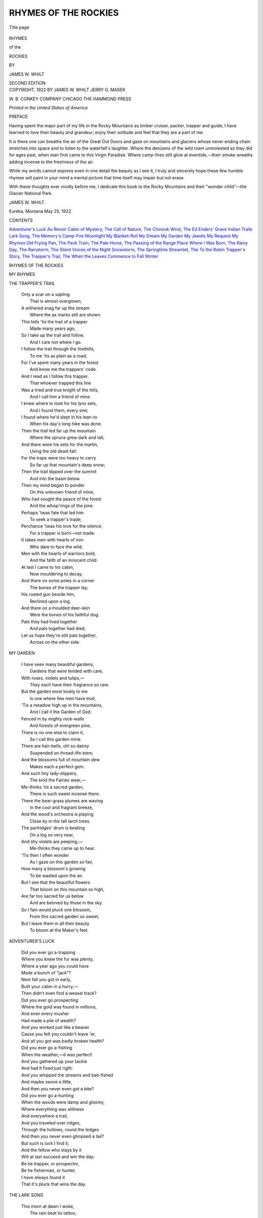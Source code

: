.. -*- encoding: utf-8 -*-

.. meta::
   :PG.Id: 52951
   :PG.Title: Rhymes of the Rockies
   :PG.Released: 2016-08-31
   :PG.Rights: Public Domain
   :PG.Producer: Al Haines
   :DC.Creator: James \W. Whilt
   :DC.Title: Rhymes of the Rockies
   :DC.Language: en
   :DC.Created: 1922
   :coverpage: images/img-cover.jpg

=====================
RHYMES OF THE ROCKIES
=====================

.. clearpage::

.. pgheader::

.. container:: titlepage center white-space-pre-line

   .. vspace:: 4

   .. _`Title page`:

   .. figure:: images/img-title.jpg
      :figclass: white-space-pre-line
      :align: center
      :alt: Title page

      Title page

   .. vspace:: 3

   .. class:: xx-large bold

      RHYMES

   .. class:: large bold

      of the

   .. class:: xx-large bold

      ROCKIES

   .. vspace:: 2

   .. class:: medium

      BY

      JAMES W. WHILT

   .. vspace:: 3

   .. class:: medium

      SECOND EDITION

   .. vspace:: 4

.. container:: verso center white-space-pre-line

   .. class:: small

      COPYRIGHT, 1922
      BY
      JAMES \W. WHILT
      JERRY \G. MASEK

   .. vspace:: 3

   .. class:: small

      \W. \B. CONKEY COMPANY
      CHICAGO
      THE HAMMOND PRESS

   .. vspace:: 3

   .. class:: small

      *Printed in the United States of America*

.. vspace:: 4

.. _`PREFACE`:

.. class:: center large bold

   PREFACE

.. vspace:: 2

Having spent the major part of my life
in the Rocky Mountains as timber
cruiser, packer, trapper and guide, I have
learned to love their beauty and grandeur;
enjoy their solitude and feel that they are a
part of me.

It is there one can breathe the air of the
Great Out Doors and gaze on mountains and
glaciers whose never ending chain stretches
into space and to listen to the waterfall's
laughter.  Where the denizens of the wild
roam unmolested as they did for ages past,
when man first came to this Virgin Paradise.
Where camp-fires still glow at eventide,—their
smoke wreaths adding incense to the
freshness of the air.

While my words cannot express even in one
detail the beauty as I see it, I truly and
sincerely hope these few humble rhymes will
paint in your mind a mental picture that time
itself may impair but not erase.

With these thoughts ever vividly before
me, I dedicate this book to the Rocky
Mountains and their "wonder child"—the Glacier
National Park.

.. vspace:: 1

JAMES \W. WHILT.

.. vspace:: 1

.. class:: noindent white-space-pre-line

Eureka, Montana
May 25, 1922

.. vspace:: 4

.. class:: center large bold

   CONTENTS

.. vspace:: 1

.. class:: noindent white-space-pre-line

`Adventurer's Luck`_
`Au Revoir`_
`Cabin of Mystery, The`_
`Call of Nature, The`_
`Chinook Wind, The`_
`Ed Enders' Grave`_
`Indian Trails`_
`Lark Song, The`_
`Memory's Camp-Fire`_
`Moonlight`_
`My Blanket-Roll`_
`My Dream`_
`My Garden`_
`My Jewels`_
`My Request`_
`My Rhymes`_
`Old Frying Pan, The`_
`Pack Train, The`_
`Pale Horse, The`_
`Passing of the Range`_
`Place Where I Was Born, The`_
`Rainy Day, The`_
`Rainstorm, The`_
`Silent Voices of the Night`_
`Snowstorm, The`_
`Springtime`_
`Streamlet, The`_
`To the Robin`_
`Trapper's Story, The`_
`Trapper's Trail, The`_
`When the Leaves Commence to Fall`_
`Winter`_





.. vspace:: 4

.. _`MY RHYMES`:

.. class:: center x-large bold

   RHYMES OF THE ROCKIES

.. vspace:: 2

.. class:: center large bold

   MY RHYMES

.. vspace: 1

   |  I know that my rhymes are homely
   |    But it's just this way with me;
   |  Mine's not been a bed of roses
   |    Or a boat on a silvery sea.

   |  But beside some trail on a mountain
   |    As I sit me down to rest,
   |  Or by the light of a flick'ring campfire
   |    When the sun is low in the West.

   |  Or perhaps in some deep tangled wild-wood,
   |    Or again in some sunny glen,
   |  These thoughts took form in my feeble brain,
   |    Then slowly dripped from my pen.

   |  I picture the trails as I find them,
   |    Steep, level or over-grown,
   |  Kissed by the flowers and sunshine
   |    Or filled with trees storm-blown.

   |  So I pray do not judge me harshly;
   |    Just give me one word of cheer,
   |  And the sun of life will shine brighter,
   |    And the river of life flow more clear.

.. vspace:: 3

.. _`TRAPPER'S TRAIL, THE`:

.. class:: center large bold

   THE TRAPPER'S TRAIL

.. vspace:: 1

..

   |  Only a scar on a sapling
   |    That is almost overgrown;
   |  A withered snag far up the stream
   |    Where the ax marks still are shown.

   |  This tells 'tis the trail of a trapper
   |    Made many years ago,
   |  So I take up the trail and follow,
   |    And I care not where I go.

   |  I follow the trail through the foothills,
   |    To me 'tis as plain as a road,
   |  For I've spent many years in the forest
   |    And know me the trappers' code.

   |  And I read as I follow this trapper,
   |    That whoever trapped this line
   |  Was a tried and true knight of the hills,
   |    And I call him a friend of mine.

   |  I knew where to look for his lynx sets,
   |    And I found them, every one;
   |  I found where he'd slept in his lean-to
   |    When his day's long hike was done.

   |  Then the trail led far up the mountain
   |    Where the spruce grew dark and tall;
   |  And there were his sets for the martin,
   |    Using the old dead-fall:

   |  For the traps were too heavy to carry
   |    So far up that mountain's deep snow;
   |  Then the trail dipped over the summit
   |    And into the basin below.

   |  Then my mind began to ponder
   |    On this unknown friend of mine,
   |  Who had sought the peace of the forest
   |    And the whisp'rings of the pine.

   |  Perhaps 'twas fate that led him
   |    To seek a trapper's trade;
   |  Perchance 'twas his love for the silence,
   |    For a trapper is born—not made.

   |  It takes men with hearts of iron
   |    Who dare to face the wild;
   |  Men with the hearts of warriors bold,
   |    And the faith of an innocent child.

   |  At last I came to his cabin,
   |    Now mouldering to decay,
   |  And there on some poles in a corner
   |    The bones of the trapper lay;

   |  His rusted gun beside him,
   |    Reclined upon a log,
   |  And there on a moulded deer-skin
   |    Were the bones of his faithful dog.

   |  Pals they had lived together
   |    And pals together had died;
   |  Let us hope they're still pals together,
   |    Across on the other side.


.. vspace:: 3

.. _`MY GARDEN`:

.. class:: center large bold

   MY GARDEN

.. vspace:: 1

..

   |  I have seen many beautiful gardens,
   |    Gardens that were tended with care,
   |  With roses, violets and tulips,—
   |    They each have their fragrance so rare.

   |  But the garden most lovely to me
   |    Is one where few men have trod;
   |  'Tis a meadow high up in the mountains,
   |    And I call it the Garden of God.

   |  Fenced in by mighty rock-walls
   |    And forests of evergreen pine,
   |  There is no one else to claim it,
   |    So I call this garden mine.

   |  There are hair-bells, oh! so dainty
   |    Suspended on thread-life stem,
   |  And the blossoms full of mountain dew
   |    Makes each a perfect gem.

   |  And such tiny lady-slippers,
   |    The kind the Fairies wear,—
   |  Me-thinks 'tis a sacred garden,
   |    There is such sweet incense there.

   |  There the bear-grass plumes are waving
   |    In the cool and fragrant breeze,
   |  And the wood's orchestra is playing
   |    Close by in the tall larch trees.

   |  The partridges' drum is beating
   |    On a log so very near,
   |  And shy violets are peeping,—
   |    Me-thinks they came up to hear.

   |  'Tis then I often wonder
   |    As I gaze on this garden so fair,
   |  How many a blossom's growing
   |    To be wasted upon the air.

   |  But I see that the beautiful flowers
   |    That bloom on this mountain so high,
   |  Are far too sacred for us below
   |    And are beloved by those in the sky.

   |  So I fain would pluck one blossom,
   |    From this sacred garden so sweet,
   |  But I leave them in all their beauty
   |    To bloom at the Maker's feet.





.. vspace:: 3

.. _`ADVENTURER'S LUCK`:

.. class:: center large bold

   ADVENTURER'S LUCK

.. vspace:: 1

..

   |  Did you ever go a-trapping
   |  Where you knew the fur was plenty,
   |  Where a year ago you could have
   |  Made a bunch of "jack"?
   |  Next fall you got in early,
   |  Built your cabin in a hurry,—
   |  Then didn't even find a weasel track?

   |  Did you ever go prospecting
   |  Where the gold was found in millions,
   |  And even every musher
   |  Had made a pile of wealth?
   |  And you worked just like a beaver
   |  Cause you felt you couldn't leave 'er,
   |  And all you got was badly broken health?

   |  Did you ever go a-fishing
   |  When the weather,—it was perfect!
   |  And you gathered up your tackle
   |  And had it fixed just right:
   |  And you whipped the streams and bait-fished
   |  And maybe swore a little,
   |  And then you never even got a bite?

   |  Did you ever go a-hunting
   |  When the woods were damp and gloomy,
   |  Where everything was stillness
   |  And everywhere a trail,
   |  And you traveled over ridges,
   |  Through the hollows, round the ledges
   |  And then you never even glimpsed a tail?

   |  But such is luck I find it,
   |  And the fellow who stays by it
   |  Will at last succeed and win the day:
   |  Be he trapper, or prospector,
   |  Be he fisherman, or hunter,
   |  I have always found it
   |  That it's pluck that wins the day.



.. vspace:: 3

.. _`LARK SONG, THE`:

.. class:: center large bold

   THE LARK SONG

.. vspace:: 1

..

   |  This morn at dawn I woke,
   |    The rain beat its tattoo,
   |  And through the dewy, fragrant air
   |    A lark's song whistled through:

   |  And while he sang his song so true,
   |    Then sang my soul's refrain;
   |  "Oh! may my heart, like yours, dear bird,
   |    Sing ever through the rain."

   |  And when the sky of life seems grey,
   |    The sun itself seems very dark,
   |  And all ahead is black despair,
   |    I bethink me of the lark.

   |  And always have I found this fact;
   |    However low the clouds may drop—
   |  The sun is always shining clear
   |    Upon the highest mountain top:

   |  So we should look away beyond
   |    The things upon this world below,
   |  And sing our praises unto Him
   |    Who makes the rain and snow:

   |  And ever as I travel on
   |    Upon this life's uncertain road,
   |  I meet with fellows every day
   |    Who carry just as big a load.

   |  No matter if the sky is dark,
   |    Or if it rains the whole day long,
   |  God's messenger from out the sky
   |    Is pouring forth his little song.



.. vspace:: 3

.. _`TRAPPER'S STORY, THE`:

.. class:: center large bold

   THE TRAPPER'S STORY

.. vspace:: 1

..

   |  The trapper sat in his cabin
   |    With grizzled beard and hair,
   |  Yet straight as any soldier's
   |    Were his massive shoulders square.
   |  Eyes as clear as a mountain spring
   |    That could pierce you at a glance,
   |  Sharp as a pointed arrow
   |    Or Indian warrior's lance.

   |  "Pard, will you kindly tell me
   |    Why you seek the hills,
   |  Why you love the solitude
   |    The lakes and crystal rills?
   |  I don't want to be inquisitive,
   |    Or pry into your life,
   |  But;—did you ever have a sweetheart,
   |    Did you ever have a wife?"

   |  The trapper turned his eyes on me,
   |    'Twas with a friendly smile:—
   |  "Yes, Pal, I had a sweetheart,
   |    Also a wife and child.
   |  We had a little cabin,
   |    With plenty to wear and eat;
   |  We were richer far than any king,
   |    'Twas love so pure and sweet.

   |  And Oh! how she loved the forest,
   |    And how she would sing all day;
   |  Happier far than the spotted fawns
   |    That on yonder hillside play.
   |  Then she told me the news one evening,
   |    That made me feel so proud;
   |  A child was soon to crown our joy;
   |    Say;—I walked along a cloud!

   |  Now, Pard, I can't explain to you,—
   |    How am I going to tell
   |  Of the joy within our cabin
   |    That we both had loved so well?
   |  But God loves the best and purest,—
   |    Say, my eyes are growing dim—
   |  He took her up to Heaven
   |    Along with Little Jim!

   |  So now I seek the forest
   |    For I know her Spirit is here,
   |  For very often on the trail
   |    I feel her presence near.
   |  And as long as the Creator
   |    Will let me cruise around,
   |  It will always be the woods for me,
   |    I think them sacred ground."



.. vspace:: 3

.. _`TO THE ROBIN`:

.. class:: center large bold

   TO THE ROBIN

.. vspace:: 1

..

   |  Dear little, sweet little robin
   |    Dressed in nice grey coat
   |  With your warm red sweater about you
   |    Drawn close around your throat.

   |  With your bright pink stockings,
   |    That you keep so clean;
   |  Don't you ever stain them
   |    In the grass so green?

   |  Eyes so dark and beautiful,
   |    Bright as they can be,
   |  Can spy a worm upon the ground,
   |    And you high in a tree.

   |  And the songs you sing me!
   |    I remember every note,
   |  All so sweet and silver pure,
   |    Warbled from your throat.

   |  When you sing at break of dawn
   |    Heralding the day,
   |  Tell of hearts so young and true
   |    With your sweetest lay.

   |  Then again at eventide
   |    When the sun is low
   |  You sing your sweetest lullaby
   |    Crooning, soft and low.

   |  Then it starts me thinking
   |    Of the One above
   |  Who put you here to sing to us
   |    Telling of His love.



.. vspace:: 3

.. _`PLACE WHERE I WAS BORN, THE`:

.. class:: center large bold

   THE PLACE WHERE I WAS BORN

.. vspace:: 1

..

   |  There's a little old log cabin,
   |    And its walls have fallen down,
   |  Snow has broken down its rafters,
   |    Not one log that's left is sound.

   |  The brush obscures the doorway,
   |    Everything looks so forlorn,
   |  'Tis the little old log cabin,
   |    The place where I was born—

   |  Briers o'errun the pathway
   |    Which leads to the crystal spring,
   |  That cradled the tiny brooklet
   |    Where the oriole used to sing.

   |  The hills are fields and pastures
   |    Where I roamed when but a child;
   |  It was all unbroken forest,
   |    And it stretched out far and wild.

   |  The meadows ran in wavelets,
   |    When the wind so wild and free
   |  Blew o'er their level surface
   |    Like a green and billowy sea.

   |  There was childhood's shout and laughter
   |    Within that cabin small;
   |  But to me it was a palace,
   |    With wide and stately hall.

   |  Our pleasures there were sweeter
   |    Than a rose without a thorn,
   |  In that little old log cabin,—
   |    The place where I was born.

   |  Oh!—the little old log cabin!
   |    Where the air was sweet and cool,
   |  Where our school-house was the forest,
   |    And we went to Nature's school;

   |  Could I but re-trace my footsteps
   |    Over life's uncertain road,
   |  Could I go back to that cabin,
   |    Lighter far would be my load.





.. vspace:: 3

.. _`MY JEWELS`:

.. class:: center large bold

   MY JEWELS

.. vspace:: 1

..

   |  The jewels of life are many,
   |    But the jewel most sacred to me
   |  And the one that I prize the highest,
   |    Is the jewel of memory.

   |  My jewel of love that I cherished,
   |    And cared for day by day,
   |  Faded just like a flower
   |    And finally passed away.

   |  My jewel of hope lost its lustre.
   |    It sparkles for me no more,
   |  Yet it tells me that I will meet her,
   |    Across on the other shore.

   |  My jewel of faith was the smallest,
   |    Yet it's growing year by year,
   |  And as I gaze upon it,
   |    I can feel some presence near.

   |  When I am alone in the twilight,
   |    And weary with cares of the day,
   |  I look out upon the meadows,
   |    Where the fire-flies are at play,—

   |  And I open this cherished casket,
   |    Where I keep these jewels rare,
   |  And when I gaze upon them
   |    My troubles pass into the air.

   |  I like to look up at the stars
   |    That sparkle up above,
   |  And wonder if she is up there,
   |    The one that I fondly love.

   |  Then this jewel I call memory,
   |    So crystal-clear and deep,
   |  I clasp to my breast and hold it,
   |    Till at last I fall asleep.



.. vspace:: 3

.. _`RAINSTORM, THE`:

.. class:: center large bold

   THE RAINSTORM

.. vspace:: 1

..

   |  Here in the deep tangled forest
   |    All is quiet and still,
   |  While far to the west the thunder,
   |    Re-echoes from hill to hill.

   |  And the lightning's flash, ever vivid,
   |    In great gashes knives the air;
   |  The rain comes down in torrents,
   |    A deluge everywhere!

   |  Bathing the heat-sick flowers
   |    That they may bloom once more;
   |  Painting the grass a greener hue,
   |    That grows by our cabin door;

   |  Making the pastures fresher,
   |    For the cows and shepherd's herds,
   |  Making the pools by the road-side,—
   |    Bath tubs for the birds.

   |  Then the thunder peals louder and louder,
   |    Firing its shrapnel of rain.
   |  The clouds charge after each other,
   |    And the drouth is defeated again.

   |  Then through a rent in the clouds
   |    The sun's searchlight casts its ray,
   |  And the Rain-God looks over the valley
   |    And sees the result of the fray.

   |  And as He sees his conquest,
   |    His victory's flag is unfurled,
   |  In a beautiful colored rainbow,—
   |    He is telling all of the world,

   |  What a victory was his, what a triumph!
   |    It's flashed down the milky way,
   |  Then the sentinel stars dot the heavens,
   |    And the dew-drops sound taps for the day.



.. vspace:: 3

.. _`MY BLANKET-ROLL`:

.. class:: center large bold

   MY BLANKET-ROLL

.. vspace:: 1

..

   |  A warm old friend is my blanket-roll
   |    We've been pals for many a year;
   |  And when I look back at the days gone by
   |    I almost drop a tear.

   |  A warmer friend I never had
   |    Than you! old roll of a bed,
   |  And after I've sung all your praises I can,
   |    Not half enough has been said.

   |  You were a friend in summer heat,
   |    A friend in winter's snow;
   |  And whenever the wanderlust seized me,
   |    You were always ready to go.

   |  From the sunny South to the Hudson Bay
   |    Or the land of the Western Sea;
   |  Then to Alaska's frozen shores
   |    You have traveled along with me.

   |  Now you're getting worn, and your tarp is torn,
   |    You have stood too much hard weather;
   |  But I am the same, and it seems a shame,
   |    Yet,—we are growing old together!

   |  You're a good old friend, I will say again,
   |    And you, I will not discard.
   |  And as long as the Lord will let me roam
   |    I will keep you for my pard.

   |  But some day I'll cross to the other side,
   |    Where we all some day must go;
   |  Where there is no wind, or no more rain,
   |    And unheard of is the snow;

   |  And when I take that last long trip
   |    To that eternal goal;
   |  My dying wish is to snuggle up
   |    In you,—my blanket-roll.



.. vspace:: 3

.. _`CHINOOK WIND, THE`:

.. class:: center large bold

   THE CHINOOK WIND

.. vspace:: 1

..

   |  There's a soft warm breeze upon the air,
   |    'Tis moaning soft and low,
   |  'Tis cold and chill upon the hill,
   |    Yet it's melting all the snow.

   |  The Indians all tell us,
   |    That many moons gone by
   |  Right here within the mountains,
   |    The North wind it did cry.

   |  The Chinook wind made answer,
   |    And said, "I'm not afraid,"
   |  And then there raged a battle,
   |    For a beautiful Indian Maid.

   |  The Chinook wind was the victor,
   |    The North wind went away,
   |  But the Maiden fair had died of despair,
   |    And deep in her grave she lay.

   |  So every year his voice we hear,
   |    Calling so soft and sweet,
   |  Searching the grave of the one he would save,
   |    Melting the snow at our feet.

   |  'Tis the lover's wind, so the Indians say,
   |    And his heart is ever sad,
   |  But they welcome his coming, every one,
   |    For the North wind is gone and they're glad.



.. vspace:: 3

.. _`PALE HORSE, THE`:

.. class:: center large bold

   THE PALE HORSE

.. vspace:: 1

..

   |  When I saddle the pale horse, to take my last ride,
   |  To the home ranch, over the Great Divide,
   |  Will I find the trail blazed all the way,
   |  A place to camp, at the close of day?

   |  Will the trail be smooth, and the weather fair?
   |  (For no one has ever come back from there)
   |  But the good book says, if we shoot square,
   |  "Have no fear of the trails over there!"

   |  An unseen hand guides the pale horse straight,
   |  O'er the summit height, to the home ranch gate,
   |  Where we all must meet the Boss Supreme,
   |  And all will be one pleasant dream.

   |  No herding of dogies on frost night,
   |  Or wild stampede in the morning's light.
   |  No cinching of saddles, or shipping of steers.
   |  No sorrow or trouble or bitter tears.

   |  But the sun will shine, and cool breezes blow,
   |  Over a range ever free from snow;
   |  And for those who lived as He who died
   |  To save us riders—that Great Divide

   |  Will be only a foothill, so very low;
   |  That on its summit sweet flowers do grow,
   |  And the trail itself will be smooth all the way,
   |  With a place to camp at the close of day.

   |  When at last I reach that Home Ranch gate,
   |  Peter will say, "You sure shot straight,"
   |  And the gate will open for me, I know,
   |  Saying, "Pull off your saddle, and let him go!"



.. vspace:: 3

.. _`SNOWSTORM, THE`:

.. class:: center large bold

   THE SNOWSTORM

.. vspace:: 1

..

   |  The snow has started falling,
   |    'Tis falling o'er mountain and plain,
   |  The trees bend under their burden,
   |    Shake free, and are draped again.

   |  While I sit here safe in my cabin
   |    Where all is cozy and warm,
   |  I can peer into the future,
   |    And view the woods after the storm.

   |  I can see the deer seeking the low-lands,
   |    In search of their daily food,
   |  I can see the hunter's eyes glisten,
   |    For he knows that the tracking is good.

   |  The lion dogs leap in their kennels,
   |    There is barking and wagging of tails,
   |  The hunter examines his snow-shoes,
   |    And dreams of "kills" and of trails.

   |  The bear trails lead far up the mountain
   |    Where the cliffs are rugged and steep,
   |  And there is some cave in the ledges,
   |    They're beginning their winter's sleep.

   |  They will sleep till the wild geese awaken them,
   |    As they take their Northern flight,
   |  Then again they will seek the hill-sides
   |    Where the sun shines clear and bright.

   |  Now the wild geese honk as they leave us,
   |    Followed close by wind-driven snow;
   |  They are telling all of us trappers,
   |    But, of course, all us trappers know

   |  That whenever the wild geese go homing,
   |    It is time that our traps are set;—
   |  Snow, I have been waiting for you!
   |    You are a welcome visitor—you bet.



.. vspace:: 3

.. _`SILENT VOICES OF THE NIGHT`:

.. class:: center large bold

   SILENT VOICES OF THE NIGHT

.. vspace:: 1

..

   |  When the shades of evening gather,
   |    And night's curtain's dropping low,
   |  And the stars they dot the heavens
   |    With their candles, all aglow;—

   |  Then to me there come the voices
   |    On each cool and fragrant breeze,
   |  Stealing in from every quarter,
   |    Creeping through among the trees.

   |  And these voices, ever silent,
   |    Scarcely heard, their steps so light;
   |  Yet, to me are ever welcome;
   |    Silent voices of the night.

   |  When within the noisy city,
   |    With its surging, busy crowd,
   |  The voices keep a-calling,
   |    And they seem to call so loud.

   |  I can hear them pleading, coaxing,
   |    And to me they call so plain,
   |  And they have the self-same message,
   |    "Yes, we want you back again."

   |  Voices of my little camp-fire,
   |    Voices of the woods and hills,
   |  Voices from the snow-capped mountains,
   |    Voices from the crystal-rills;

   |  And I ever hear them calling,
   |    'Till I feel like taking flight,
   |  Back to where the voices whisper,—
   |     Silent voices of the night.

   |  Oh! those voices, how I love them!
   |    Whether near or far away,
   |  And they ask me not to leave them,
   |    "Won't you please come back and stay?"

   |  "Come and we will try to please you,"
   |    Calling from their wildwood home,
   |  "Yes, my loved ones, I am coming,
   |    And from you no more will roam."





.. vspace:: 3

.. _`PACK TRAIN, THE`:

.. class:: center large bold

   THE PACK TRAIN

.. vspace:: 1

..

   |  Did you hear that far off tinkle
   |    In the canyon far below?
   |  Listen! can't you hear it?
   |    It is ringing very slow.

   |  'Tis the bell upon the lead-mare,
   |    As she's winding up the trail,
   |  Guiding all the other horses,
   |    Hitched to one another's tail.

   |  They are headed for the camps,
   |    Where they've lately made a find;
   |  And the pack trains are all busy
   |    Carrying grubstake to the mine.

   |  Every horse is heavy loaded;
   |    Ask me how that I can tell?
   |  That is easy for the packer,
   |    'Tis the tinkle of the bell.

   |  Away back in the eighties
   |    When they made the Wild Horse strike;—
   |  We were in there with a pack train,
   |    Me and old Pack Saddle Mike.

   |  Mike could throw more knots and hitches
   |    Than an expert sailor's crew,
   |  Was a wizard with a lash-rope,
   |    Knew what every horse could do.

   |  Well, we packed for them there miners,
   |    'Till the weather got so cold
   |  It would freeze the lash-ropes solid,
   |    And 'twas hard to make them hold;

   |  It was hard to cinch a saddle,
   |    Harder still to cinch a pack,
   |  But the cold we never heeded;
   |    We were making piles of "jack."

   |  We left camp one frosty morning,
   |    Started for our winter range;
   |  Two hard days to reach the summit,
   |    Then the weather took a change,

   |  Hurled the snow into our faces,
   |    Cut our eyes like broken glass,
   |  And we had to stop the horses,
   |    While the snow fell thick and fast.

   |  For two days we held the horses
   |    On that mountain in the snow,
   |  While the mercury was flirting
   |    Close to forty or more below.

   |  Well, we had to shoot the horses,
   |    Better far that, than let them die,
   |  Made us snow-shoes from the saddles
   |    And climbed o'er the summit high.

   |  When at last we reached the ranches,
   |    Almost dead from wind and snow;
   |  Mike took down with the pneumonia,
   |    And the next day had to go.

   |  While he lay upon his pillow,
   |    All his body racked with pain,
   |  He'd keep talking of his horses,
   |    Calling each one by its name.

   |  Then he called me to his bedside,
   |    And he said, "I'm going to ride,
   |  And I know I'll find the horses
   |    Over on the other side."



.. vspace:: 3

.. _`MOONLIGHT`:

.. class:: center large bold

   MOONLIGHT

.. vspace:: 1

..

   |  When the moon has climbed the heavens,
   |    And the sun has gone to rest,
   |  And the evening shadows gather,
   |    That's the time I love the best.

   |  Seated by our little camp-fire,
   |    In the forest dark and tall,
   |  With the silence all around us,
   |    Save the roar of water-fall—

   |  Then the deer steal in the meadows,
   |    Velvet shod, so still are they,
   |  While among the waving grass-tops
   |    Spotted fawns are there at play.

   |  Then to me there comes a memory,
   |    Of the days, now past and gone,
   |  When my life was just in blossom,
   |    I was young and life was dawn.

   |  When I roamed the virgin forest,
   |    Just as free as birds that fly,
   |  With the moonbeams for a candle,
   |    And my cover was the sky.

   |  Still the moon shines just as brightly,
   |    And the stars are just as clear,
   |  But I see I'm growing older
   |    Like the ending of the year.

   |  Frost is gathering on my temple,
   |    Soon my hair will be like snow,
   |  But His will we all must follow
   |    And some day we all must go.

   |  Yet, I'm ever, ever hoping
   |    That upon those shores of gold,
   |  We will have the self-same moonlight
   |    As we had in the days of old.



.. vspace:: 3

.. _`MY DREAM`:

.. class:: center large bold

   MY DREAM

.. vspace:: 1

..

   |  I dreamed of a beautiful forest
   |    That lies back in the hills,
   |  With lakes of crystal clearness
   |    And such noisy mountain rills.

   |  Where there are no trails of trappers,
   |    Where the game unchallenged roam—
   |  Could I only find that forest,
   |    That's the place I'd call my home.

   |  There were beaver, lynx and marten,
   |    Elk so stately, and so tall,
   |  And such sunlit open hillsides,
   |    And such lovely water-fall.

   |  There was deep grass in the meadows,
   |    There were breezes, sweet and cool,
   |  There were trout, so lazy, swimming
   |    In each clear and crystal pool.

   |  There the birds were singing sweetly
   |    Their sweet, yet plaintive song,
   |  That told me of God's great wonders
   |    There among their happy throng.

   |  There were deer-trails, without number,
   |    Bear-tracks everywhere were seen,
   |  And the squirrels were never silent
   |    In those forests dark and green.

   |  There the wild ducks they were nesting,
   |    There the loon called on the pond,
   |  There the snow-caps rose to sky-line
   |    In the distance far beyond.

   |  Then I was suddenly wakened,
   |    Grabbed by the shoulder so hard,
   |  "Roll out now, breakfast is ready!"
   |    It was Jack, my "bunkie" and "pard."



.. vspace:: 3

.. _`OLD FRYING PAN, THE`:

.. class:: center large bold

   THE OLD FRYING PAN

.. vspace:: 1

..

   |  You may talk of your broilers, both single and double,
   |  Your roasters and toasters, they're all lots of trouble;
   |  But when out in the hills, just find if you can,
   |  Any kind of a dish like the old frying pan.

   |  Over a campfire you don't need a stove,
   |  Out in the hills, the place we all love,
   |  Such hotcakes they never were tasted by man,
   |  With many the thanks to the old frying pan.

   |  When the trout are all fried to a rich golden brown,
   |  I know old epicures would look, with a frown
   |  At the meal set before me; dispute it who can,
   |  With naught for a plate but the old frying pan.

   |  With the venison cooked, the potatoes all fried,
   |  Bannocks like bed-quilts, with coffee beside,
   |  You could eat till you busted, dispute it who can;
   |  Was dish e'er invented like the old frying pan?

   |  Many a miner, in the good days of old,
   |  Way back in the foothills a-searching for gold
   |  Deep in some creek-bed, for the rich yellow sand,
   |  Has panned out a grub-stake with the old frying pan.

   |  There's been cattle rustlers, when in a great hurry
   |  Used no other iron, but why should they worry,
   |  For many and many and many the brand,
   |  That has been blotched out with an old frying pan.

   |  So your praises I'll shout, both far, wide and high,
   |  That you're the best dish, till the day that I die;
   |  Why, there's many a woman "cleaned up" on her man
   |  With no other club but the old frying pan.





.. vspace:: 3

.. _`RAINY DAY, THE`:

.. class:: center large bold

   THE RAINY DAY

.. vspace:: 1

..

   |  The hills are smothered in a fog,
   |    The sky is somber-grey,
   |  The rain is coming in a mist,
   |    A cheerless rainy day.

   |  To me the trees are weeping,
   |    With their branches drooping low,
   |  Their tears are steady falling,
   |    With heavy drops, yet slow.

   |  The birds they all are silent,
   |    And not one sweet silvery note,
   |  Re-echoes through the forest,
   |    From our feathered songster's throat.

   |  Not one thing to break the silence,
   |    Save the rain-drops as they fall,
   |  As I watch the clouds roll onward,
   |    Or climb the mountain wall.

   |  And somehow I feel so happy,
   |    Though the world seems full of pain,
   |  So I let my gaze go farther,
   |    When the sun will shine again.

   |  The trees and flowers and grasses,
   |    They will all the fresher seem,
   |  And the laughter will be louder
   |    From the rippling mountain stream.

   |  The birds will sing far sweeter
   |    Than they did in days gone by,
   |  The air will be the fresher,
   |    And of bluer tint the sky.

   |  We all do love the sunshine,
   |    We love the moonlight, too,
   |  We also love the twilight,
   |    And the falling of the dew;

   |  But I never growl or grumble,
   |    Only this I wish to say;—
   |  That this world would be a desert
   |    Without you, oh!  Rainy Day!



.. vspace:: 3

.. _`STREAMLET, THE`:

.. class:: center large bold

   THE STREAMLET

.. vspace:: 1

..

   |  Tell me little streamlet,
   |    As you onward flow;
   |  Why in such a hurry,
   |    Whither do you go?

   |  The stream slowed up a moment
   |    Within the alder's shade;
   |  "I go to join my brothers,
   |    And of us are rivers made.

   |  We water the hills and meadows,
   |    We turn the mills' great wheel,
   |  We carry logs to the mill-dam,
   |    Where they're cut by teeth of steel.

   |  We furnish power for the motor
   |    That pulls the railroad train;
   |  And after they have used our power,
   |    It is given back again.

   |  So you see we enjoy working,
   |    That's why we laugh all day,
   |  For when one's heart is in one's work,
   |    Why! work is greatest play!

   |  And growing broader and deeper,
   |    We carry ships on our breasts,
   |  'Till at last we reach the ocean,
   |    And there we have time to rest."



.. vspace:: 3

.. _`ED ENDERS' GRAVE`:

.. class:: center large bold

   ED ENDERS' GRAVE

.. vspace:: 1

..

   |  When old Ed Enders first took ill,
   |  'Twas first a fever and then a chill,
   |  His respiration was very weak,
   |  Throat so clogged he could scarcely speak.

   |  The doctors prescribed all kinds of dope
   |  And hotwater bottles, but had no hope.
   |  Then old Bill Wallace and old Hank Lee,
   |  And old Dad Lyons got on a spree;

   |  And when half full old Bill did cry,
   |  And says, "Old Ed is about to die.
   |  I ain't no doctor, I can't shoot pills,
   |  I've never prescribed for no one's ills

   |  But I do believe we can pull Ed through,
   |  If you all will help me;—I mean you two.
   |  If old Ed dies, just stop and think,
   |  He will never buy us another drink!

   |  He has the money in that there claim,
   |  If we let him die it will be a shame.
   |  Old Ed is a feller no one can ride,
   |  He will always take the other side.

   |  If you say no, why he'll say 'yes'
   |  Just to be contrary up to the last.
   |  So now we'll try old Ed to save,—
   |  A committee of three to pick his grave.

   |  As we can't agree where to make his bed,
   |  We will have to leave it to poor old Ed."
   |  "It will work," says Dad, with a tear in his eye,
   |  "And I for one am ready to try."

   |  Then up spoke Hank, "This ain't no joke,
   |  Fill up the glasses and then we'll smoke."
   |  So the three went down to Old Ed's room,
   |  Faces as solemn as any tomb.

   |  Old Ed says, "Boys, I'm on my way!"
   |  Bill says, "You'll never see the day,
   |  And as we were idle, and time to save,
   |  We've been picking a place to dig your grave.

   |  Now Hank wants to plant you in the shade,
   |  Where the trail climbs up that steepest grade,
   |  For you hunted the shade when the sun was hot,
   |  And the land is worthless in that there spot.

   |  But Dad wants you laid on that sunny slope,
   |  There's a hole all ready in that old stope.
   |  You hunted the sun when the weather was cold,
   |  And he wants you planted in that old hole.

   |  But I says, 'Boys, it is my wish,
   |  To plant him where he liked to fish;
   |  For he always fished at the same old hole,
   |  Too lazy to walk and carry his pole.'

   |  Now Ed, we as a committee of three,
   |  Will leave it to you, we can't agree."
   |  Old Ed looked up from his bed of pain,
   |  Looked at them over and over again.

   |  What he said to them won't do to tell,
   |  At least he said, "You can go to hell!
   |  You won't find the likes wherever you roam,
   |  Rake the hot place over with a fine-tooth comb.

   |  Such a bunch as you,—right here I swear,
   |  Pick what you damn please, I won't be there."
   |  Now listen, dear folks, I am here to tell,
   |  In just three days old Ed got well.



.. vspace:: 3

.. _`SPRINGTIME`:

.. class:: center large bold

   SPRINGTIME

.. vspace:: 1

..

   |  When sun begins to melt the snow
   |    And the birds commence to sing,
   |  And the days are getting longer,
   |    Then we know 'tis surely spring.

   |  It is then you get a fever,
   |    But your temp'ture does not raise,
   |  It's a kind of lazy feeling
   |    On those balmy warm spring days.

   |  And it starts your mind to working,
   |    While your thoughts commence to stray,
   |  To the hills and lakes and rivers,
   |    And green woodlands far away.

   |  And it makes you feel so drowsy
   |    That you long to go to sleep,
   |  Out beneath some tall green pine tree,
   |    Where the shadows cool and deep

   |  Just seem to be a-calling,
   |    While the stream beneath the hill
   |  Is chuckling with glad laughter,
   |    And I seem to hear it still.

   |  'Tis then memory breaks its halter
   |    And stampedes and starts to go,
   |  Till it stops in childhood's pasture
   |    In the days of long ago;

   |  Where the birds were all a-singing,
   |    Songs so rare and pure and sweet,
   |  Squirrel's chatter in the tree-tops,—
   |    Flowers blooming at your feet.

   |  Then the city seems a prison,
   |    While brick walls like prison bars,
   |  Seem to reach clear up to heaven,
   |    Till they mingle with the stars.

   |  Still I do not call a doctor,
   |    For he cannot ease, I know,
   |  Any longings for the wildwood
   |    Of the days of long ago.



.. vspace:: 3

.. _`CALL OF NATURE, THE`:

.. class:: center large bold

   THE CALL OF NATURE

.. vspace:: 1

..

   |  My traps are getting rusty
   |    Here upon my cabin wall;
   |  The leaves are turning golden,
   |    'Tis already early fall.

   |  My snow-shoes need repairing,
   |    And so does my canoe;
   |  My dogs are begging, coaxing,
   |    And there's just one thing to do.

   |  I'll have to quit this cruising,
   |    And a-looking over land,
   |  And lay aside my compass,
   |    They can get another man.

   |  For a section-line can't hold me,
   |    I despise a "bearing" tree,
   |  When I hear the wild geese honking,
   |    And I know they're calling me.

   |  I'll go back into the mountains,
   |    Back of Uncle Sam's survey,
   |  Where the only line's a trap-line,
   |    And I'm going there to stay;

   |  Where the only trails are game-trails,
   |    Where the moose unchallenged roam,
   |  There I'll build for me a cabin
   |    And I'll call that cabin "home."

   |  In the wildest, greenest forest,
   |    That no man has come to spoil,
   |  With his sawmills and his railroads,
   |    And his many slaves of toil—

   |  Where the streams are not polluted,
   |    Stopped by dams of mine or mill,
   |  Where everything is Nature's
   |    And the rush of life is still.

   |  So I'll send my resignation,
   |    And I know the Boss will say,
   |  "Won't you stay until the winter,
   |    And of course, we'll raise your pay."

   |  But no salary can hold me,
   |    I have heard that line before;—
   |  So here's good-bye to cruising
   |    From today for evermore.



.. vspace:: 3

.. _`MY REQUEST`:

.. class:: center large bold

   MY REQUEST

.. vspace:: 1

..

   |  When I leave this old dreary world
   |    To cross to the Great Unknown;
   |  Don't bury me in a costly tomb
   |    Or raise a shaft of stone—

   |  But lay me on some hill-side,
   |    Mid the forest that I love;
   |  Where the wild flowers bloom around me
   |    And the eagle soars above:

   |  With an ancient ledge above me,
   |    One that is all moss-grown;
   |  These words inscribed upon it,
   |    "He is one of Nature's own.

   |  One who loved the forest,
   |    One who loved the hills,
   |  Although his soul has taken flight,
   |    His foot-steps echo still."





.. vspace:: 3

.. _`MEMORY'S CAMP-FIRE`:

.. class:: center large bold

   MEMORY'S CAMP-FIRE

.. vspace:: 1

..

   |  Come with me to the forest tall,
   |    And spend a few of autumn days,
   |  And study nature at first hand,
   |    Learn how they lived in early days.
   |  Take up your pack and rod and gun,
   |    And once again to seek the wild,
   |  Leave all your sorrows far behind,
   |    And be as carefree as a child.

   |  Then memory's camp-fire kindle bright
   |    And as you feel its friendly blaze,
   |  Just let your mind go back o'er time
   |    To happy scenes of early days.
   |  When you yourself were but a child
   |    That roamed at will the woodland o'er;
   |  Oh! how your heart did exultant leap
   |    Always new country to explore.

   |  Then take your gun from memory's rack
   |    Which for many moons has forgotten hung
   |  And see if you again can sing,
   |    The songs that for years, you've left unsung.
   |  Then tell some tale of early days
   |    Of when you hunted in the glade,
   |  Or when you caught the bear asleep,
   |    Or lured the trout from the alder shade.

   |  And as each spark arises high
   |    From this camp-fire's golden light,
   |  The moon will shed its yellow rays
   |    On distant snow-caps clear and bright.
   |  And should these lines make you recall
   |    Some happy days 'neath skies so fair,
   |  To me this little camp-fire smoke
   |    Will be sweet incense on the air.



.. vspace:: 3

.. _`INDIAN TRAILS`:

.. class:: center large bold

   INDIAN TRAILS

.. vspace:: 1

..

   |  Creeping along the mountain,
   |    Or winding along the stream,
   |  Each year growing dimmer and dimmer,
   |    Then fading away like a dream—

   |  Almost impossible to follow,
   |    Still in the days long ago,
   |  These trails were the only highways
   |    And whither did they go?

   |  Some lead deep in the forest
   |    Where they hunted the deer and bear,
   |  Where they dried the meat for food
   |    And skins made them clothes to wear.

   |  While some lead to lakes and rivers
   |    Where the loon and wild geese call,
   |  To rice-fields in late October
   |    When the snow commenced to fall,—

   |  While some climbed high on the mountain
   |    Where the huckleberries grew,
   |  And ripened upon the sunny slopes,
   |    Sweetened by mountain dew,—

   |  Others found way to the border tribes
   |    Where the war-whoops loud and shrill,
   |  Echoed along the cliffs and crags,—
   |    Me-thinks I can hear them still.

   |  Now only a scar on some tree remains
   |    Of the trails of the long ago,
   |  The summer comes, the fall appears,
   |    With winter's frost and snow.

   |  And as each season passes,
   |    Leaves dimmer every trace,
   |  I can see the trails a-passing,
   |    The same as the Indian race.



.. vspace:: 3

.. _`WINTER`:

.. class:: center large bold

   WINTER

.. vspace:: 1

..

   |  Winter has descended o'er mountain and hill,
   |    His mantle of snow has spread;
   |  The grass and flowers are withered and brown,
   |    The leaves on the bushes are dead.

   |  The streams all are silent in icy embrace,
   |    They are held in his bondage so strong:
   |  Not even one faint murmur is heard,
   |    Where they laughed so loud and so long.

   |  The trees are draped in a mantle of snow,
   |    That clings to their boughs like a shroud,
   |  And the mountains cold and still and white
   |    Appear like a light fleecy cloud.

   |  The cattle have come from their good summer range,
   |    The sheep have all entered the fold,
   |  Winter, they know, is starting its slumber,
   |    And the wind is so searching and cold.

   |  The logs in the fire-place crackle and glow—
   |    Our cabin's all cozy and warm,
   |  The dogs are a-sleeping,—content as can be,
   |    So why worry o'er winter's storm.



.. vspace:: 3

.. _`PASSING OF THE RANGE`:

.. class:: center large bold

   PASSING OF THE RANGE

.. vspace:: 1

..

   |  Today as I gaze o'er the prairie
   |    That stretches away into space,
   |  I look back only a few short years
   |    At the change that's taken place.

   |  When I was one of the cowboys,
   |    All our time was spent on the range;
   |  Now I don't see even one rider,—
   |    'Tis then I feel lonesome and strange.

   |  No trail-herds with plaintive lowing,
   |    No shouting, or singing to steers,
   |  No sound of horses mad galloping,—
   |    It almost moves me to tears.

   |  For then we rode stirrup to stirrup,
   |    While the jingle of spurs played a tune;
   |  Oh! could I go back to the round-up
   |    For a day at the cow-camp in June.

   |  When the grass was so green on the prairie,
   |    With the cattle all sleek and so fat,
   |  Each rider all dressed for hard riding,
   |    With high heels and chaps and wide hat.

   |  Each with his string of horses,
   |    Some broken and others half wild,
   |  The wilder the better he liked them,
   |    Happy and carefree as a child;—

   |  Wild as the steers that they wrangled,
   |    Hardy as the bronchos they rode,
   |  Ready to take others' troubles,
   |    Or carry another one's load.

   |  Those were the real days I tell you—
   |    Night-herding by light of the stars;
   |  Three weeks drive to the stockyards
   |    Where we loaded the steers in the cars.

   |  Then when the loading was finished
   |    And the cattle were on their way,
   |  The Boss called the bunch together
   |    And gave us our season's pay.

   |  We were just like a bunch of children,
   |    And many an old-timer like me
   |  Recalls being served in his saddle,
   |    When on a periodical spree.

   |  Now, cattle are held in pastures,
   |    They no longer roam wild and free,—
   |  And the cowboys are gone forever,
   |    Leaving only a memory.

   |  And as each one crosses the border
   |    That is over the Great Divide,
   |  I hope the bunk-house is ample
   |    And none will be left outside.



.. vspace:: 3

.. _`CABIN OF MYSTERY, THE`:

.. class:: center large bold

   THE CABIN OF MYSTERY

.. vspace:: 1

..

   |  No trail leads to this cabin,
   |    Not even a blaze on a tree,
   |  Hidden beneath the tall dark firs
   |    Is this cabin of mystery.

   |  No one knew its builder
   |    Or when this cabin was made,
   |  Not one of the oldest trappers
   |    Can explain or give any aid.

   |  The stove still stands in the corner,
   |    The table all neat and clean
   |  And the cupboard still holds its grubstake
   |    As fine as ever was seen.

   |  But there are no traps or stretchers
   |    So no trapper was he,
   |  No prospector's pick or shovel,—
   |    All adds to the mystery.

   |  No name upon the door-jamb,
   |    No initials cut in the wall,
   |  No calendar hangs by the window,
   |    Just silence and mystery—that's all.

   |  But the hills hold many a secret,
   |    That the trails and streams never tell,
   |  We can only guess at the answer
   |    And perhaps it's just as well.

   |  Now as I gaze at this cabin,—
   |    Brush almost obscuring the door,—
   |  Many moons have you guarded the secret,
   |    Keep guard for as many more.

   |  But perhaps when we cross the border
   |    And step aboard death's train,
   |  The secrets of hills and mountains,
   |    To us will then be plain.



.. vspace:: 3

.. _`WHEN THE LEAVES COMMENCE TO FALL`:

.. class:: center large bold

   WHEN THE LEAVES COMMENCE TO FALL

.. vspace:: 1

..

   |  When the days commence to shorten
   |    And the nights are getting long,
   |  And we miss the flies and skeeters
   |    And the song birds' sweetest song,—
   |  To some the summer's passing,
   |    Leaves the world a darker hue,
   |  But to me it makes it brighter,
   |    Just the same as if 'twas new.
   |  As I say, some people hate it,
   |    But I love it best of all;
   |  When the nights are getting frosty
   |    And the leaves commence to fall.

   |  You get up in the morning
   |    And the air is crisp and cold,
   |  The hills have on their war paint,
   |    Crimson, orange, brown and gold;
   |  And to me they have a message
   |    That I can't forget at all,
   |  When the nights are getting frosty
   |    And the leaves commence to fall.

   |  I can easily foresee
   |    That I cannot tarry long,
   |  So I at once get busy,
   |    And my heart is full of song;
   |  As I look my snow-shoes over,
   |    And patch up my canoe;
   |  As happy as a little boy
   |    Whose red-top boots are new.
   |  And I work both late and early
   |    And don't want to stop at all,
   |  When the nights are getting frosty
   |    And the leaves commence to fall.

   |  Now the north wind is a-blowing
   |    But, then little do I care,
   |  For I know a little cabin
   |    Holds all my grubstake there.
   |  And that very self-same cabin
   |    Is dearer to me than all,
   |  When the nights are getting frosty
   |    And the leaves commence to fall.

   |  And so I will soon be starting
   |    To where the deer on meadows play,
   |  And the wondrous Northern lights
   |    Make the forest light as day.
   |  Back to the lakes and rivers,
   |    As straight as a laden bee,
   |  Back to the forest primeval,
   |    That's where I long to be!
   |  Trapping on creeks and marshes,
   |    Back where the bull-moose call.
   |  When the nights are getting frosty
   |    And the leaves commence to fall.



.. vspace:: 3

.. _`AU REVOIR`:

.. class:: center large bold

   AU REVOIR

.. vspace:: 1

..

   |  Now here's my pack of trail-told rhymes,
   |  Written by me at varying times;
   |  Some when the flowers were fresh with bloom
   |  And the air was fragrant with sweet perfume.

   |  And others when forests were dark and drear,
   |  And the meadows all were brown and sear;
   |  The trees were leafless that the wind moaned through,
   |  And frost in the morning replaced the dew.

   |  And some when the snow through his mantle deep
   |  Had told the flowers to go to sleep;
   |  And ever as I took my pen in hand
   |  To picture God's wonders so noble and grand,

   |  I felt if I was able to even phase
   |  One thing correctly, I would sing His praise
   |  To the long trail's end where e'er I tramp,
   |  Till I drop my pack at the last home camp.

   |  And so dear friends, when you gaze on these lines,
   |  Should they take you back to some former times
   |  When you, yourself, were a knight of the hills,
   |  And these lines cause your heart some thrills;

   |  And cause you to say, "He's a friend of mine,
   |  He's a son of Nature, at Nature's shrine!"
   |  Then the world will be sweet as the new mown hay,
   |  Or the blossoms that bloom in the month of May.

.. vspace:: 6

.. pgfooter::
